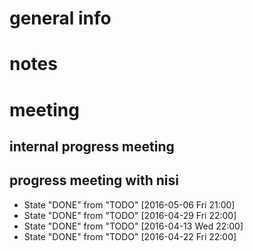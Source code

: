 * general info
  :PROPERTIES:
  :Directory: file:~/Work/NISI/
  :END:
* notes

* meeting
  
** internal progress meeting
   SCHEDULED: <2016-05-09 Mon 11:00 +1w>
** progress meeting with nisi
   SCHEDULED: <2016-05-13 Fri 18:00 +1w>
   - State "DONE"       from "TODO"       [2016-05-06 Fri 21:00]
   - State "DONE"       from "TODO"       [2016-04-29 Fri 22:00]
   - State "DONE"       from "TODO"       [2016-04-13 Wed 22:00]
   - State "DONE"       from "TODO"       [2016-04-22 Fri 22:00]
   :PROPERTIES:
   :Directory: [[file:~/Work/NISI/SRC/meeting%20records/][file:~/Work/NISI/SRC/meeting records/]]
   :LAST_REPEAT: [2016-05-09 Mon 10:30]
   :END:      


